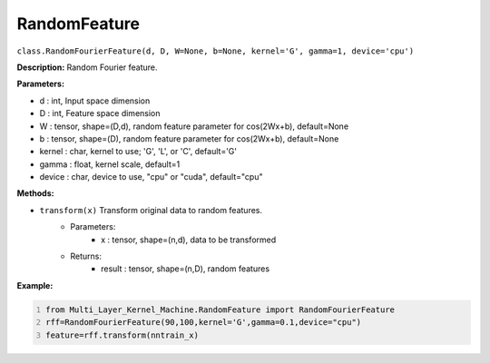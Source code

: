 RandomFeature
======

``class.RandomFourierFeature(d, D, W=None, b=None, kernel='G', gamma=1, device='cpu')``

**Description:** Random Fourier feature.


**Parameters:** 

- d : int, Input space dimension
- D : int, Feature space dimension
- W : tensor, shape=(D,d), random feature parameter for cos(2Wx+b), default=None
- b : tensor, shape=(D), random feature parameter for cos(2Wx+b), default=None
- kernel : char, kernel to use; 'G', 'L', or 'C', default='G'
- gamma : float, kernel scale, default=1
- device : char, device to use, "cpu" or "cuda", default="cpu"

**Methods:**

- ``transform(x)`` Transform original data to random features.
    - Parameters:
        - x : tensor, shape=(n,d), data to be transformed
    - Returns:
        - result : tensor, shape=(n,D), random features

**Example:**

.. code:: python
   :number-lines:
   
   from Multi_Layer_Kernel_Machine.RandomFeature import RandomFourierFeature
   rff=RandomFourierFeature(90,100,kernel='G',gamma=0.1,device="cpu")
   feature=rff.transform(nntrain_x)


